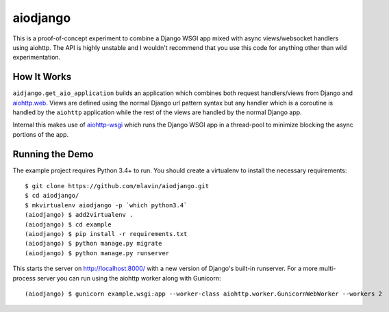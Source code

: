 aiodjango
=========

This is a proof-of-concept experiment to combine a Django WSGI app mixed with
async views/websocket handlers using aiohttp. The API is highly unstable
and I wouldn't recommend that you use this code for anything other than
wild experimentation.

.. image:: https://travis-ci.org/mlavin/aiodjango.svg
    :target: https://travis-ci.org/mlavin/aiodjango

.. image:: https://codecov.io/github/mlavin/aiodjango/coverage.svg?branch=master
    :target: https://codecov.io/github/mlavin/aiodjango?branch=master


How It Works
------------

``aidjango.get_aio_application`` builds an application which combines both
request handlers/views from Django and `aiohttp.web <http://aiohttp.readthedocs.org/en/stable/web.html>`_.
Views are defined using the normal Django url pattern syntax but
any handler which is a coroutine is handled by the ``aiohttp`` application
while the rest of the views are handled by the normal Django app.

Internal this makes use of `aiohttp-wsgi <https://github.com/etianen/aiohttp-wsgi>`_
which runs the Django WSGI app in a thread-pool to minimize blocking the async
portions of the app.


Running the Demo
----------------

The example project requires Python 3.4+ to run. You should create a virtualenv
to install the necessary requirements::

    $ git clone https://github.com/mlavin/aiodjango.git
    $ cd aiodjango/
    $ mkvirtualenv aiodjango -p `which python3.4`
    (aiodjango) $ add2virtualenv .
    (aiodjango) $ cd example
    (aiodjango) $ pip install -r requirements.txt
    (aiodjango) $ python manage.py migrate
    (aiodjango) $ python manage.py runserver

This starts the server on http://localhost:8000/ with a new version of Django's
built-in runserver. For a more multi-process server you can run using the
aiohttp worker along with Gunicorn::

    (aiodjango) $ gunicorn example.wsgi:app --worker-class aiohttp.worker.GunicornWebWorker --workers 2



